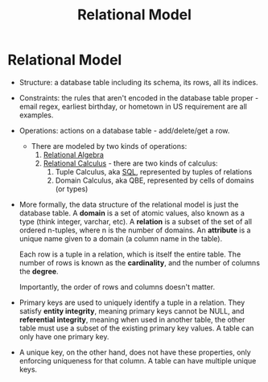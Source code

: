 :PROPERTIES:
:ID:       fd0a7d36-7f49-4123-ad4a-022b6b3d9b99
:END:
#+title: Relational Model
* Relational Model
  - Structure: a database table including its schema, its rows, all its indices.
  - Constraints: the rules that aren't encoded in the database table proper -
    email regex, earliest birthday, or hometown in US requirement are all
    examples.
  - Operations: actions on a database table - add/delete/get a row.
    - There are modeled by two kinds of operations:
      1) [[id:866e763c-17c2-4eec-9653-59002171068c][Relational Algebra]]
      2) [[id:3a600e70-d438-451b-9071-b72c0cfd6355][Relational Calculus]] - there are two kinds of calculus:
         1) Tuple Calculus, aka [[id:5d76316f-55f0-4dbf-b755-1e188b3a677d][SQL]], represented by tuples of relations
         2) Domain Calculus, aka QBE, represented by cells of domains (or types)

  - More formally, the data structure of the relational model is just the
    database table. A *domain* is a set of atomic values, also known as a type
    (think integer, varchar, etc). A *relation* is a subset of the set of all
    ordered n-tuples, where n is the number of domains. An *attribute* is a
    unique name given to a domain (a column name in the table).

    Each row is a tuple in a relation, which is itself the entire table. The
    number of rows is known as the *cardinality*, and the number of columns the
    *degree*.

    Importantly, the order of rows and columns doesn't matter.

  - Primary keys are used to uniquely identify a tuple in a relation. They
    satisfy *entity integrity*, meaning primary keys cannot be NULL, and
    *referential integrity*, meaning when used in another table, the other table
    must use a subset of the existing primary key values. A table can only have
    one primary key.

  - A unique key, on the other hand, does not have these properties, only
    enforcing uniqueness for that column. A table can have multiple unique keys.
